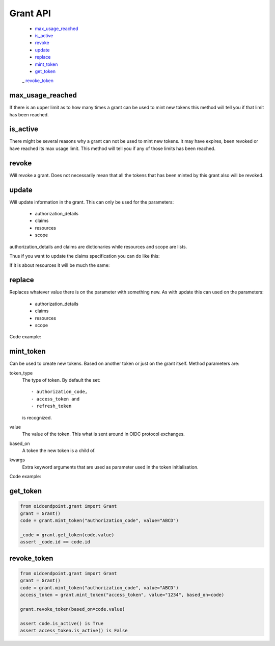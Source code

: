 =========
Grant API
=========

    - max_usage_reached_
    - is_active_
    - revoke_
    - update_
    - replace_
    - mint_token_
    - get_token_
    _ revoke_token_

max_usage_reached
-----------------
.. _max_usage_reached:

If there is an upper limit as to how many times a grant can be used to mint
new tokens this method will tell you if that limit has been reached.

is_active
---------
.. _is_active:

There might be several reasons why a grant can not be used to mint new tokens.
It may have expires, been revoked or have reached its max usage limit. This
method will tell you if any of those limits has been reached.

revoke
------
.. _revoke:

Will revoke a grant. Does not necessarily mean that all the tokens that has
been minted by this grant also will be revoked.

update
------
.. _update:

Will update information in the grant. This can only be used for the parameters:

    - authorization_details
    - claims
    - resources
    - scope

authorization_details and claims are dictionaries while resources and scope are
lists.

Thus if you want to update the claims specification you can do like this:

.. code-block:: python
    :linenos:

    from oidcendpoint.grant import Grant

    grant = Grant()
    user_info_claims = {"given_name": None, "email": None}
    grant.update(claims={"userinfo": user_info_claims})

    id_token_claims = {"email": None}
    grant.update(claims={"id_token": id_token_claims})

    introspection_claims = {"affiliation": None}
    grant.update(claims={"introspection": introspection_claims})

    assert set(grant.claims.keys()) == {"userinfo", "id_token", "introspection"}

If it is about resources it will be much the same:

.. code-block:: python
    :linenos:

    from oidcendpoint.grant import Grant

    grant = Grant()
    grant.update(resources=["https://api.example.com"])
    assert grant.resources == ["https://api.example.com"]

    grant.update(resources=["https://api.example.com",
                            "https://api.example.org"])

    assert set(grant.resources) == {"https://api.example.com",
                                    "https://api.example.org"}


replace
-------
.. _replace:

Replaces whatever value there is on the parameter with something new.
As with update this can used on the parameters:

    - authorization_details
    - claims
    - resources
    - scope

Code example:

.. code-block:: python
    :linenos:

    from oidcendpoint.grant import Grant

    grant = Grant()
    grant.update(resources= ["https://api.example.com"])
    print(grant.resources == ["https://api.example.com"])

    grant.replace(resources= ["https://api.example.org"])

    print(set(grant.resources) == {"https://api.example.org"})

mint_token
----------
.. _mint_token:

Can be used to create new tokens. Based on another token or just on the
grant itself. Method parameters are:

token_type
    The type of token. By default the set::

        - authorization_code,
        - access_token and
        - refresh_token

    is recognized.
value
    The value of the token. This what is sent around in OIDC protocol
    exchanges.
based_on
    A token the new token is a child of.
kwargs
    Extra keyword arguments that are used as parameter used in the
    token initialisation.

Code example:

.. code-block:: python
    :linenos:

    from oidcendpoint.grant import Grant
    grant = Grant()
    code = grant.mint_token("authorization_code", value="ABCD")
    access_token = grant.mint_token("access_token",
                                    value="1234",
                                    based_on=code,
                                    scope=["openid", "foo", "bar"])

    assert access_token.scope == ["openid", "foo", "bar"]


get_token
---------
.. _get_token:

.. code-block::

    from oidcendpoint.grant import Grant
    grant = Grant()
    code = grant.mint_token("authorization_code", value="ABCD")

    _code = grant.get_token(code.value)
    assert _code.id == code.id

revoke_token
------------
.. _revoke_token:

.. code-block::

    from oidcendpoint.grant import Grant
    grant = Grant()
    code = grant.mint_token("authorization_code", value="ABCD")
    access_token = grant.mint_token("access_token", value="1234", based_on=code)

    grant.revoke_token(based_on=code.value)

    assert code.is_active() is True
    assert access_token.is_active() is False



